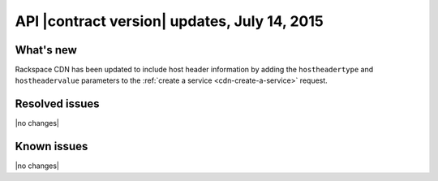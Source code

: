 
API |contract version| updates, July 14, 2015
---------------------------------------------

What's new
~~~~~~~~~~

Rackspace CDN has been updated to include host header information by
adding the ``hostheadertype`` and ``hostheadervalue`` parameters to
the :ref:`create a service <cdn-create-a-service>` request.

Resolved issues
~~~~~~~~~~~~~~~

|no changes|

Known issues
~~~~~~~~~~~~

|no changes|
